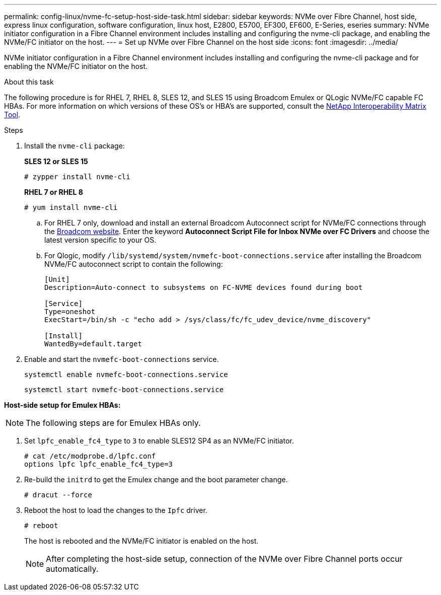 ---
permalink: config-linux/nvme-fc-setup-host-side-task.html
sidebar: sidebar
keywords: NVMe over Fibre Channel, host side, express linux configuration, software configuration, linux host, E2800, E5700, EF300, EF600, E-Series, eseries
summary: NVMe initiator configuration in a Fibre Channel environment includes installing and configuring the nvme-cli package, and enabling the NVMe/FC initiator on the host.
---
= Set up NVMe over Fibre Channel on the host side
:icons: font
:imagesdir: ../media/

[.lead]
NVMe initiator configuration in a Fibre Channel environment includes installing and configuring the nvme-cli package and for enabling the NVMe/FC initiator on the host.

.About this task
The following procedure is for RHEL 7, RHEL 8, SLES 12, and SLES 15 using Broadcom Emulex or QLogic NVMe/FC capable FC HBAs. For more information on which versions of these OS’s or HBA’s are supported, consult the https://mysupport.netapp.com/matrix[NetApp Interoperability Matrix Tool^].

.Steps

. Install the `nvme-cli` package:
+
*SLES 12 or SLES 15*
+
----

# zypper install nvme-cli
----

+
*RHEL 7 or RHEL 8*
+
----

# yum install nvme-cli
----

.. For RHEL 7 only, download and install an external Broadcom Autoconnect script for NVMe/FC connections through the https://www.broadcom.com/support/download-search[Broadcom website^]. Enter the keyword *Autoconnect Script File for Inbox NVMe over FC Drivers* and choose the latest version specific to your OS.

.. For Qlogic, modify `/lib/systemd/system/nvmefc-boot-connections.service` after installing the Broadcom NVMe/FC autoconnect script to contain the following:
+
----
[Unit]
Description=Auto-connect to subsystems on FC-NVME devices found during boot

[Service]
Type=oneshot
ExecStart=/bin/sh -c "echo add > /sys/class/fc/fc_udev_device/nvme_discovery"

[Install]
WantedBy=default.target
----

. Enable and start the `nvmefc-boot-connections` service.
+
----
systemctl enable nvmefc-boot-connections.service
----
+
----
systemctl start nvmefc-boot-connections.service
----

*Host-side setup for Emulex HBAs:*

NOTE: The following steps are for Emulex HBAs only.

. Set `lpfc_enable_fc4_type` to `3` to enable SLES12 SP4 as an NVMe/FC initiator.
+
----
# cat /etc/modprobe.d/lpfc.conf
options lpfc lpfc_enable_fc4_type=3
----

. Re-build the `initrd` to get the Emulex change and the boot parameter change.
+
----
# dracut --force
----

. Reboot the host to load the changes to the `Ipfc` driver.
+
----
# reboot
----
+
The host is rebooted and the NVMe/FC initiator is enabled on the host.
+
NOTE: After completing the host-side setup, connection of the NVMe over Fibre Channel ports occur automatically.
